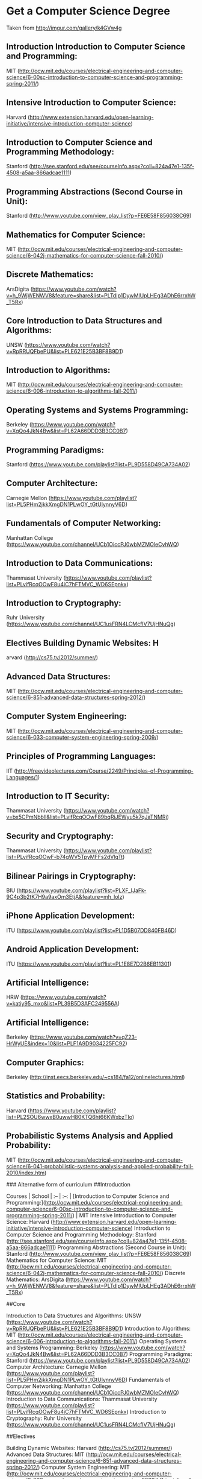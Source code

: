 * Get a Computer Science Degree
Taken from http://imgur.com/gallery/k4GVw4g


** Introduction Introduction to Computer Science and Programming: 
MIT (http://ocw.mit.edu/courses/electrical-engineering-and-computer-science/6-00sc-introduction-to-computer-science-and-programming-spring-2011/) 

** Intensive Introduction to Computer Science: 
Harvard (http://www.extension.harvard.edu/open-learning-initiative/intensive-introduction-computer-science) 

** Introduction to Computer Science and Programming Methodology: 
Stanford (http://see.stanford.edu/see/courseInfo.aspx?coll=824a47e1-135f-4508-a5aa-866adcae1111) 

** Programming Abstractions (Second Course in Unit): 
Stanford (http://www.youtube.com/view_play_list?p=FE6E58F856038C69) 

** Mathematics for Computer Science: 
MIT (http://ocw.mit.edu/courses/electrical-engineering-and-computer-science/6-042j-mathematics-for-computer-science-fall-2010/) 

** Discrete Mathematics: 
ArsDigita (https://www.youtube.com/watch?v=h_9WjWENWV8&feature=share&list=PLTdIp1DywMlUpLHEg3ADhE6rrxhW_T5Rx) 

** Core Introduction to Data Structures and Algorithms: 
UNSW (https://www.youtube.com/watch?v=RpRRUQFbePU&list=PLE621E25B3BF8B9D1) 

** Introduction to Algorithms: 
MIT (http://ocw.mit.edu/courses/electrical-engineering-and-computer-science/6-006-introduction-to-algorithms-fall-2011/)  

** Operating Systems and Systems Programming: 
Berkeley (https://www.youtube.com/watch?v=XgQo4JkN4Bw&list=PL62A66DDD3B3CC0B7) 

** Programming Paradigms: 
Stanford (https://www.youtube.com/playlist?list=PL9D558D49CA734A02) 

** Computer Architecture: 
Carnegie Mellon (https://www.youtube.com/playlist?list=PL5PHm2jkkXmgDN1PLwOY_tGtUlynnyV6D) 

** Fundamentals of Computer Networking: 
Manhattan College (https://www.youtube.com/channel/UCb1OiccPJ0wbMZMOleCvhWQ) 

** Introduction to Data Communications:  
Thammasat University (https://www.youtube.com/playlist?list=PLvifRcqOOwF8u4iC7hFTMVC_WD6SEpnkx) 

** Introduction to Cryptography: 
Ruhr University (https://www.youtube.com/channel/UC1usFRN4LCMcfIV7UjHNuQg) 

** Electives Building Dynamic Websites: H
arvard (http://cs75.tv/2012/summer/) 

** Advanced Data Structures: 
MIT (http://ocw.mit.edu/courses/electrical-engineering-and-computer-science/6-851-advanced-data-structures-spring-2012/) 

** Computer System Engineering:
MIT (http://ocw.mit.edu/courses/electrical-engineering-and-computer-science/6-033-computer-system-engineering-spring-2009/) 

** Principles of Programming Languages: 
IIT (http://freevideolectures.com/Course/2249/Principles-of-Programming-Languages/1) 

** Introduction to IT Security: 
Thammasat University (https://www.youtube.com/watch?v=bx5CPmNbblI&list=PLvifRcqOOwF89bqRiJEWyu5k7qJaTNMRj) 

** Security and Cryptography: 
Thammasat University (https://www.youtube.com/playlist?list=PLvifRcqOOwF-b74gWV5TpyMFFs2dVlqTt) 

** Bilinear Pairings in Cryptography: 
BIU (https://www.youtube.com/playlist?list=PLXF_IJaFk-9C4p3b2tK7H9a9axOm3EtjA&feature=mh_lolz) 

** iPhone Application Development: 
ITU (https://www.youtube.com/playlist?list=PL1D5B07DD840FB46D) 

** Android Application Development: 
ITU (https://www.youtube.com/playlist?list=PL1E8E7D2B6EB11301) 

** Artificial Intelligence: 
HRW (https://www.youtube.com/watch?v=katiy95_mxo&list=PL39B5D3AFC249556A) 

** Artificial Intelligence: 
Berkeley (https://www.youtube.com/watch?v=qZ23-HrWyUE&index=10&list=PLF1A9D9034225FC92) 

** Computer Graphics: 
Berkeley (http://inst.eecs.berkeley.edu/~cs184/fa12/onlinelectures.html) 

** Statistics and Probability: 
Harvard (https://www.youtube.com/playlist?list=PL2SOU6wwxB0uwwH80KTQ6ht66KWxbzTIo) 

** Probabilistic Systems Analysis and Applied Probability: 
MIT (http://ocw.mit.edu/courses/electrical-engineering-and-computer-science/6-041-probabilistic-systems-analysis-and-applied-probability-fall-2010/index.htm)

### Alternative form of curriculum
##Introduction 

Courses | School |
:-- | :--: |
[Introduction to Computer Science and Programming:](http://ocw.mit.edu/courses/electrical-engineering-and-computer-science/6-00sc-introduction-to-computer-science-and-programming-spring-2011/) | MIT
Intensive Introduction to Computer Science: Harvard (http://www.extension.harvard.edu/open-learning-initiative/intensive-introduction-computer-science)
Introduction to Computer Science and Programming Methodology: Stanford (http://see.stanford.edu/see/courseInfo.aspx?coll=824a47e1-135f-4508-a5aa-866adcae1111)
Programming Abstractions (Second Course in Unit): Stanford (http://www.youtube.com/view_play_list?p=FE6E58F856038C69)
Mathematics for Computer Science: MIT (http://ocw.mit.edu/courses/electrical-engineering-and-computer-science/6-042j-mathematics-for-computer-science-fall-2010/)
Discrete Mathematics: ArsDigita (https://www.youtube.com/watch?v=h_9WjWENWV8&feature=share&list=PLTdIp1DywMlUpLHEg3ADhE6rrxhW_T5Rx)

##Core

Introduction to Data Structures and Algorithms: UNSW (https://www.youtube.com/watch?v=RpRRUQFbePU&list=PLE621E25B3BF8B9D1)
Introduction to Algorithms: MIT (http://ocw.mit.edu/courses/electrical-engineering-and-computer-science/6-006-introduction-to-algorithms-fall-2011/)
Operating Systems and Systems Programming: Berkeley (https://www.youtube.com/watch?v=XgQo4JkN4Bw&list=PL62A66DDD3B3CC0B7)
Programming Paradigms: Stanford (https://www.youtube.com/playlist?list=PL9D558D49CA734A02)
Computer Architecture: Carnegie Mellon (https://www.youtube.com/playlist?list=PL5PHm2jkkXmgDN1PLwOY_tGtUlynnyV6D)
Fundamentals of Computer Networking: Manhattan College (https://www.youtube.com/channel/UCb1OiccPJ0wbMZMOleCvhWQ)
Introduction to Data Communications:  Thammasat University (https://www.youtube.com/playlist?list=PLvifRcqOOwF8u4iC7hFTMVC_WD6SEpnkx)
Introduction to Cryptography: Ruhr University (https://www.youtube.com/channel/UC1usFRN4LCMcfIV7UjHNuQg)

##Electives 

Building Dynamic Websites: Harvard (http://cs75.tv/2012/summer/)
Advanced Data Structures: MIT (http://ocw.mit.edu/courses/electrical-engineering-and-computer-science/6-851-advanced-data-structures-spring-2012/)
Computer System Engineering: MIT (http://ocw.mit.edu/courses/electrical-engineering-and-computer-science/6-033-computer-system-engineering-spring-2009/)
Principles of Programming Languages: IIT (http://freevideolectures.com/Course/2249/Principles-of-Programming-Languages/1)
Introduction to IT Security: Thammasat University (https://www.youtube.com/watch?v=bx5CPmNbblI&list=PLvifRcqOOwF89bqRiJEWyu5k7qJaTNMRj)
Security and Cryptography: Thammasat University (https://www.youtube.com/playlist?list=PLvifRcqOOwF-b74gWV5TpyMFFs2dVlqTt)
Bilinear Pairings in Cryptography: BIU (https://www.youtube.com/playlist?list=PLXF_IJaFk-9C4p3b2tK7H9a9axOm3EtjA&feature=mh_lolz)
iPhone Application Development: ITU (https://www.youtube.com/playlist?list=PL1D5B07DD840FB46D)
Android Application Development: ITU (https://www.youtube.com/playlist?list=PL1E8E7D2B6EB11301)
Artificial Intelligence: HRW (https://www.youtube.com/watch?v=katiy95_mxo&list=PL39B5D3AFC249556A)
Artificial Intelligence: Berkeley (https://www.youtube.com/watch?v=qZ23-HrWyUE&index=10&list=PLF1A9D9034225FC92)
Computer Graphics: Berkeley (http://inst.eecs.berkeley.edu/~cs184/fa12/onlinelectures.html)
Statistics and Probability: Harvard (https://www.youtube.com/playlist?list=PL2SOU6wwxB0uwwH80KTQ6ht66KWxbzTIo)
Probabilistic Systems Analysis and Applied Probability: MIT (http://ocw.mit.edu/courses/electrical-engineering-and-computer-science/6-041-probabilistic-systems-analysis-and-applied-probability-fall-2010/index.htm)
